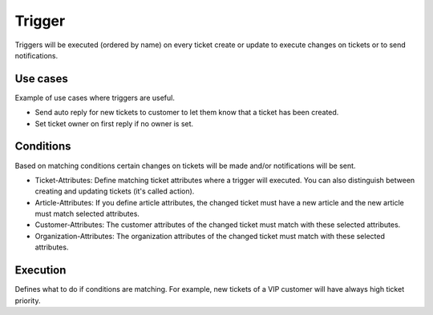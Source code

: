 Trigger
****

Triggers will be executed (ordered by name) on every ticket create or update to execute changes on tickets or to send notifications.


Use cases
====================================

Example of use cases where triggers are useful.

* Send auto reply for new tickets to customer to let them know that a ticket has been created.
* Set ticket owner on first reply if no owner is set.


Conditions
====================================

Based on matching conditions certain changes on tickets will be made and/or notifications will be sent.

* Ticket-Attributes: Define matching ticket attributes where a trigger will executed. You can also distinguish between creating and updating tickets (it's called action).

* Article-Attributes: If you define article attributes, the changed ticket must have a new article and the new article must match selected attributes.

* Customer-Attributes: The customer attributes of the changed ticket must match with these selected attributes.

* Organization-Attributes: The organization attributes of the changed ticket must match with these selected attributes.


Execution
====================================
Defines what to do if conditions are matching. For example, new tickets of a VIP customer will have always high ticket priority.

